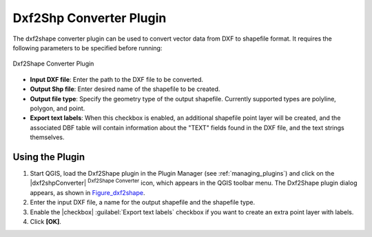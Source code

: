 .. only:: html

   |updatedisclaimer|

.. index:: DXF
.. _dxf2shape:

Dxf2Shp Converter Plugin
========================

The dxf2shape converter plugin can be used to convert vector data from DXF to
shapefile format. It requires the following parameters to be specified before
running:

.. _figure_dxf2shape:

.. figure:: /static/user_manual/plugins/dxf2shape_dialog.png
   :align: center

   Dxf2Shape Converter Plugin

* **Input DXF file**: Enter the path to the DXF file to be converted.
* **Output Shp file**: Enter desired name of the shapefile to be created.
* **Output file type**: Specify the geometry type of the output shapefile.
  Currently supported types are polyline, polygon, and point.
* **Export text labels**: When this checkbox is enabled, an additional
  shapefile point layer will be created, and the associated DBF table will
  contain information about the "TEXT" fields found in the DXF file, and the text
  strings themselves.

Using the Plugin
----------------

#. Start QGIS, load the Dxf2Shape plugin in the Plugin Manager (see
   :ref:`managing_plugins`) and click on the |dxf2shpConverter| :sup:`Dxf2Shape
   Converter` icon, which appears in the QGIS toolbar menu. The Dxf2Shape plugin
   dialog appears, as shown in Figure_dxf2shape_.
#. Enter the input DXF file, a name for the output shapefile and the shapefile type.
#. Enable the |checkbox| :guilabel:`Export text labels` checkbox if you want
   to create an extra point layer with labels.
#. Click **[OK]**.
